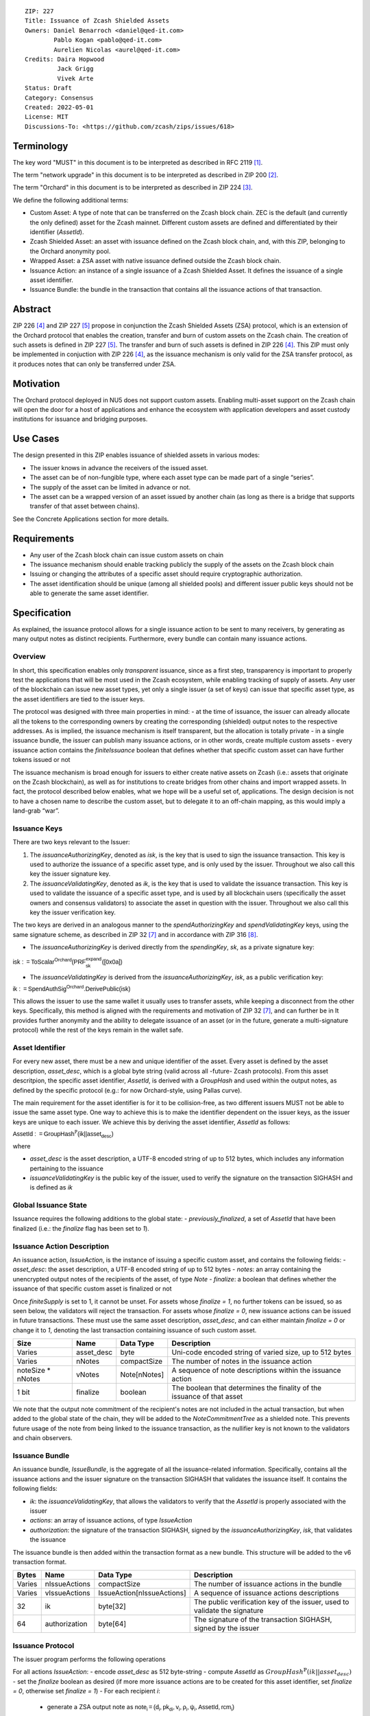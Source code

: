::

  ZIP: 227
  Title: Issuance of Zcash Shielded Assets
  Owners: Daniel Benarroch <daniel@qed-it.com>
          Pablo Kogan <pablo@qed-it.com>
          Aurelien Nicolas <aurel@qed-it.com>
  Credits: Daira Hopwood
           Jack Grigg
           Vivek Arte
  Status: Draft
  Category: Consensus
  Created: 2022-05-01
  License: MIT
  Discussions-To: <https://github.com/zcash/zips/issues/618>
 
Terminology
===========

The key word "MUST" in this document is to be interpreted as described in RFC 2119 [#RFC2119]_.

The term "network upgrade" in this document is to be interpreted as described in ZIP 200 [#zip-0200]_.

The term "Orchard" in this document is to be interpreted as described in ZIP 224 [#zip-0224]_.

We define the following additional terms:

- Custom Asset: A type of note that can be transferred on the Zcash block chain. ZEC is the default (and currently the only defined) asset for the Zcash mainnet. Different custom assets are defined and differentiated by their identifier (`AssetId`).
- Zcash Shielded Asset: an asset with issuance defined on the Zcash block chain, and, with this ZIP, belonging to the Orchard anonymity pool.
- Wrapped Asset: a ZSA asset with native issuance defined outside the Zcash block chain.
- Issuance Action: an instance of a single issuance of a Zcash Shielded Asset. It defines the issuance of a single asset identifier.
- Issuance Bundle: the bundle in the transaction that contains all the issuance actions of that transaction.

Abstract
========

ZIP 226 [#zip-0226]_ and ZIP 227 [#zip-0227]_ propose in conjunction the Zcash Shielded Assets (ZSA) protocol, which is an extension of the Orchard protocol that enables the creation, transfer and burn of custom assets on the Zcash chain. The creation of such assets is defined in ZIP 227 [#zip-0227]_. The transfer and burn of such assets is defined in ZIP 226 [#zip-0226]_. This ZIP must only be implemented in conjuction with ZIP 226 [#zip-0226]_, as the issuance mechanism is only valid for the ZSA transfer protocol, as it produces notes that can only be transferred under ZSA.

Motivation
==========

The Orchard protocol deployed in NU5 does not support custom assets. Enabling multi-asset support on the Zcash chain will open the door for a host of applications and enhance the ecosystem with application developers and asset custody institutions for issuance and
bridging purposes.

Use Cases
=========

The design presented in this ZIP enables issuance of shielded assets in various modes:

- The issuer knows in advance the receivers of the issued asset.
- The asset can be of non-fungible type, where each asset type can be made part of a single “series”.
- The supply of the asset can be limited in advance or not.
- The asset can be a wrapped version of an asset issued by another chain (as long as there is a bridge that supports transfer of that asset between chains).

See the Concrete Applications section for more details.

Requirements
============

- Any user of the Zcash block chain can issue custom assets on chain
- The issuance mechanism should enable tracking publicly the supply of the assets on the Zcash block chain
- Issuing or changing the attributes of a specific asset should require cryptographic authorization.
- The asset identification should be unique (among all shielded pools) and different issuer public keys should not be able to generate the same asset identifier.


Specification
=============

As explained, the issuance protocol allows for a single issuance action to be sent to many receivers, by generating as many output notes as distinct recipients. Furthermore, every bundle can contain many issuance actions.

Overview 
--------

In short, this specification enables only *transparent* issuance, since as a first step, transparency is important to properly test the applications that will be most used in the Zcash ecosystem, while enabling tracking of supply of assets. Any user of the blockchain can issue new asset types, yet only a single issuer (a set of keys) can issue that specific asset type, as the asset identifiers are tied to the issuer keys.

The protocol was designed with three main properties in mind:
- at the time of issuance, the issuer can already allocate all the tokens to the corresponding owners by creating the corresponding (shielded) output notes to the respective addresses. As is implied, the issuance mechanism is itself transparent, but the allocation is totally private
- in a single issuance bundle, the issuer can publish many issuance actions, or in other words, create multiple custom assets
- every issuance action contains the `finiteIssuance` boolean that defines whether that specific custom asset can have further tokens issued or not

The issuance mechanism is broad enough for issuers to either create native assets on Zcash (i.e.: assets that originate on the Zcash blockchain), as well as for institutions to create bridges from other chains and import wrapped assets. In fact, the protocol described below enables, what we hope will be a useful set of, applications. The design decision is not to have a chosen name to describe the custom asset, but to delegate it to an off-chain mapping, as this would imply a land-grab “war”.

Issuance Keys
-------------

There are two keys relevant to the Issuer:

1. The `issuanceAuthorizingKey`, denoted as `isk`, is the key that is used to sign the issuance transaction. This key is used to authorize the issuance of a specific asset type, and is only used by the issuer. Throughout we also call this key the issuer signature key.

2. The `issuanceValidatingKey`, denoted as `ik`, is the key that is used to validate the issuance transaction. This key is used to validate the issuance of a specific asset type, and is used by all blockchain users (specifically the asset owners and consensus validators) to associate the asset in question with the issuer. Throughout we also call this key the issuer verification key.

The two keys are derived in an analogous manner to the `spendAuthorizingKey` and `spendValidatingKey` keys, using the same signature scheme, as described in ZIP 32 [#zip-0032]_ and in accordance with ZIP 316 [#zip-0316]_.

- The `issuanceAuthorizingKey` is derived directly from the `spendingKey`, `sk`, as a private signature key:

:math:`\mathsf{isk := ToScalar^{Orchard}(︀ PRF^{expand}_{sk} ([0x0a])}`

- The `issuanceValidatingKey` is derived from the `issuanceAuthorizingKey`, `isk`, as a public verification key:

:math:`\mathsf{ik := SpendAuthSig^{Orchard}.DerivePublic(isk)}`

This allows the issuer to use the same wallet it usually uses to transfer assets, while keeping a disconnect from the other keys. Specifically, this method is aligned with the requirements and motivation of ZIP 32 [#zip-0032]_, and can further be in  It provides further anonymity and the ability to delegate issuance of an asset (or in the future, generate a multi-signature protocol) while the rest of the keys remain in the wallet safe.

Asset Identifier
----------------

For every new asset, there must be a new and unique identifier of the asset. Every asset is defined by the asset description, `asset_desc`, which is a global byte string (valid across all -future- Zcash protocols). From this asset descritpion, the specific asset identifier, `AssetId`, is derived with a `GroupHash` and used within the output notes, as defined by the specific protocol (e.g.: for now Orchard-style, using Pallas curve).

The main requirement for the asset identifier is for it to be collision-free, as two different issuers MUST not be able to issue the same asset type. One way to achieve this is to make the identifier dependent on the issuer keys, as the issuer keys are unique to each issuer. We achieve this by deriving the asset identifier, `AssetId` as follows:

:math:`\mathsf{AssetId := GroupHash^{\mathbb{P}}}\mathsf{(ik || asset_desc)}`

where

- `asset_desc` is the asset description, a UTF-8 encoded string of up to 512 bytes, which includes any information pertaining to the issuance 
- `issuanceValidatingKey` is the public key of the issuer, used to verify the signature on the transaction SIGHASH and is defined as `ik`

Global Issuance State
---------------------

Issuance requires the following additions to the global state: 
- `previously_finalized`, a set of `AssetId` that have been finalized (i.e.: the `finalize` flag has been set to `1`).

Issuance Action Description
---------------------------

An issuance action, `IssueAction`, is the instance of issuing a specific custom asset, and contains the following fields:
- `asset_desc`: the asset description, a UTF-8 encoded string of up to 512 bytes
- `notes`: an array containing the unencrypted output notes of the recipients of the asset, of type `Note`
- `finalize`: a boolean that defines whether the issuance of that specific custom asset is finalized or not

Once `finiteSupply` is set to 1, it cannot be unset. For assets whose `finalize = 1`, no further tokens can be issued, so as seen below, the validators will reject the transaction. For assets whose `finalize = 0`, new issuance actions can be issued in future transactions. These must use the same asset description, `asset_desc`, and can either maintain `finalize = 0` or change it to `1`, denoting the last transaction containing issuance of such custom asset.
  
================= ================== ========================== ========================================================================
Size              Name               Data Type                  Description
================= ================== ========================== ========================================================================
Varies            asset_desc         byte                       Uni-code encoded string of varied size, up to 512 bytes
Varies            nNotes             compactSize                The number of notes in the issuance action
noteSize * nNotes vNotes             Note[nNotes]               A sequence of note descriptions within the issuance action
1 bit             finalize           boolean                    The boolean that determines the finality of the issuance of that asset
================= ================== ========================== ========================================================================

We note that the output note commitment of the recipient's notes are not included in the actual transaction, but when added to the global state of the chain, they will be added to the `NoteCommitmentTree` as a shielded note. This prevents future usage of the note from being linked to the issuance transaction, as the nullifier key is not known to the validators and chain observers.

Issuance Bundle
---------------

An issuance bundle, `IssueBundle`, is the aggregate of all the issuance-related information. Specifically, contains all the issuance actions and the issuer signature on the transaction SIGHASH that validates the issuance itself. It contains the following fields:

- `ik`: the `issuanceValidatingKey`, that allows the validators to verify that the `AssetId` is properly associated with the issuer
- `actions`: an array of issuance actions, of type `IssueAction`
- `authorization`: the signature of the transaction SIGHASH, signed by the `issuanceAuthorizingKey`, `isk`, that validates the issuance 

The issuance bundle is then added within the transaction format as a new bundle. This structure will be added to the v6 transaction format.

======= ================== ========================== =========================================================================
Bytes              Name               Data Type                  Description
======= ================== ========================== =========================================================================
Varies  nIssueActions      compactSize                The number of issuance actions in the bundle
Varies  vIssueActions      IssueAction[nIssueActions] A sequence of issuance actions descriptions
32      ik                 byte[32]                   The public verification key of the issuer, used to validate the signature
64      authorization      byte[64]                   The signature of the transaction SIGHASH, signed by the issuer
======= ================== ========================== =========================================================================

Issuance Protocol
-----------------
The issuer program performs the following operations

For all actions `IssueAction`:
- encode `asset_desc` as 512 byte-string
- compute `AssetId` as :math:`GroupHash^{\mathbb{P}}(ik || asset_desc)`
- set the `finalize` boolean as desired (if more more issuance actions are to be created for this asset identifier, set `finalize = 0`, otherwise set `finalize = 1`)
- For each recipient `i`:
    - generate a ZSA output note as :math:`\mathsf{ note_i =(d_i, {pk_d}_i, v_i, \rho_i, \psi_i, \mathsf{AssetId}, rcm_i)}`
- encode the `IssueAction` into the vector `vIssueActions` of the bundle

For the `IssueBundle`:
- encode the `vIssueActions` vector
- encode the `ik` as 32 byte-string
- sign the `SIGHASH` of the transaction with the `issuanceAuthorizingKey`, `isk`, using the RedPallas signature scheme. The signature is then added to the issuance bundle.


NOTE that the commitment is not included in the `IssuanceAction` itsefl. As explained below, it is later computed by the validators and added to the `NoteCommitmentTree`.

Concrete applications
---------------------

**Bridging Assets**
Issuers can wrap assets defined in other chains and issue them at once in a single transaction. The specifics of the bridge are not implemented in the protocol, but there are several ways we conceive issuers can build these bridges (at least centralized bridges):
- First, the issuance and burn mechanism can be used in conjunction to determine the 

**Asset Features**
- By using the `finalize` boolean and the burning mechanism defined in [#zip-0226]_, issuers can control the supply production of any asset associated to their issuer keys. For example,
    - by setting `finalize = 1` from the first issuance action for that asset type, the issuer is in essence creating a one-time issuance transaction. This is useful when the max supply is capped from the beginning and the distribution is known in advance. All tokens are issued at once and distributed as needed.
- Issuers can also stop the existing supply production of any asset associated to their issuer keys. This could be done by
    - issuing a last set of tokens of that specific `AssetId`, while at the same time setting `finalize = 1`, or by
    - issuing a transaction with a single note in the issuance action pertaining to that `AssetId`, where the note will contain a `value = 0`. This can be used for application-specific purposes (NFT collections) or for security purposes to revoke the asset issuance (see Security and Privacy Considerations).
- Furthermore, NFT issuance is enabled by issuing in a single bundle several issuance actions, where each `AssetId` corresponds to `value = 1` at the fundamental unit level. Issuers and users should make sure that `finalize = 1` for each of the actions in this scenario.

Consensus Rule Changes
----------------------

For the IssueBundle,
- Verify the RedPallas-based issuance authorization signature on `SIGHASH`, `authorization` is valid, based on `authorization.VerifySig(ik, SIGHASH)`

For each `IssueAction` in `IssueBundle`:
- check that `asset_desc` is a string with `0 < byte size <= 512`
- retrieve `AssetId` from the first note in the sequence and check that `AssetId = GroupHash^{\mathbb{P}}(ik || asset_desc)` is properly derived
- check that the `AssetId` does not exist in the `previously_finalized` set in the global state
- check that every note in the `IssueAction` contains the same `AssetId` and also that every note is of type `Note` and is properly constructed as :math:`note = (\mathsf{g_d, pk_d, v, \rho, \psi, AssetId})`

If all of the above checks pass, do the following:
- For each note, compute the note commitment as :math:`cm = \mathsf{NoteCommit^{OrchardZSA}_{rcm}(repr_{\mathbb{P}}(g_d), repr_{\mathbb{P}}(pk_d), v, \rho, \psi, AssetId)}` and
- add `cm` to the Merkle tree of note commitments, `NoteCommitmentTree`
- If `finalize = 1`, add `AssetId` to the `previously_finalized` set in the global state

Rationale
=========
The following is a list of rationale for different decisions made in the proposal:

- The issuance key structure was kept aligned to the original key tree in order to ease issuance integration with wallets and to prevent users from having to manage multiple keys and secrets.
- the `asset_desc` is a general byte string in order to allow for a wide range of information type to be included that may be associated with the assets. Some are:
    - links for storage such as for NFTs
    - other metadata for native assets
    - bridging information for wrapped assets (chain of origin, issuer name, etc)
    - information to be committed by the issuer, though not enforceable by the protocol

TxId Digest
===========
A new issuance transaction digest algorithm is defined that constructs the identifier for an issuance transaction. Each branch of the tree of hashes will correspond to a specific subset of transaction data. The overall structure of the hash is as follows; each name referenced here will be described in detail below::

    issuance_txid_digest
    ├── issueActions
    └── issuerVerificationKey

In the specification below, nodes of the tree are presented in depth-first order.

issuance_txid_digest
--------------------
A BLAKE2b-256 hash of the following values ::

   T.1: issueActions            (field encoding bytes)
   T.2: issuerVerificationKey   (field encoding bytes)

The personalization field of this hash is set to::

  "ZTxIdOrcZSAIssue"

T.1 issueActions
````````````````
A byte encoding of Issue Action information for all Issue Actions belonging to the transaction. For each Action, the following elements are included in the hash::

   T.1a: notes                   (field encoding bytes)
   T.1b: assetDescription        (field encoding bytes)
   T.1c: isFinalized             (1 byte)


T.1a: notes
'''''''''''
A byte encoding of Note information for all Notes belonging to the Action. For each Note, the following elements are included in the hash::

   T.1a.1: recipient                    (field encoding bytes)
   T.1a.2: value                        (field encoding bytes)
   T.1a.3: asset                        (field encoding bytes)
   T.1a.4: rho                          (field encoding bytes)
   T.1a.5: rseed                        (field encoding bytes)


T.1a.1: recipient
.................
Raw Address encoded as specified in [Zcash Protocol Spec § 5.6.4.2: Orchard Raw Payment Addresses].

T.1a.2: value
.............
Note value encoded as little-endian 8-byte representation of u64 raw value.

T.1a.3: asset
.............
Asset ID encoded as 32-byte representation of Pallas point.

T.1a.4: rho
...........
Nullifier encoded as 32-byte representation of Pallas point.

T.1a.5: rseed
.............
The ZIP 212 32-byte seed randomness for a note.

T.1b: assetDescription
''''''''''''''''''''''
UTF-8 encoding of the asset description string.

T.1c: isFinalized
'''''''''''''''''
1-byte representation of a boolean flag that is set to 'true' if the asset type was finalized in this action and 'false' otherwise. 'True' is represented as 1, 'false' as 0.


T.2 issuerVerificationKey
`````````````````````````
A byte encoding of issuer verification key for the bundle as defined in [Zcash Protocol Spec § 4.2.3: Orchard Key Components].


Security and Privacy Considerations
===================================

**Issuer Key or AssetId Compromise**

The design of this protocol does not allow for a rotation of the `issuerValidatingKey`, that would allow for replacing the key of a specific asset (see Future Work). In case of compromise, the following actions are recommended:
- If an asset ID is compromised (and not the issuer verification key), the `finalize` boolean for that asset should be set to `0` and a new `AssetId` generated instead.
- If an issuer verification key is compromised, the `finalize` boolean for all the assets issued with that key should be set to `0` and the issuer should change to a new spending key altogether (for the purpose of issuance), and issue new assets, each with a new `AssetId`.

**Briding Assets**
For bridging purposes, the secure method of off-boarding assets is to burn an asset with the burning mechanism in ZIP 226 [#zip-0226]_. Users should be aware of issuers that demand the assets be sent to a specific address on the Zcash chain to be redeemed elsewhere, as this may not reflect the real reserve value of the specific wrapped asset.

Other Considerations
====================

Implementing Zcash Nodes
------------------------

Although not enforced in the global state, it is recommended that Zcash full validators keep track of the total supply of assets as a mutable mapping `issuanceSupplyInfoMap` from `AssetId` to `issuanceSupplyInfoMap := (totalSupply, finalize)` in order to properly keep track of the total supply for different asset types. This is useful for wallets and other applications that need to keep track of the total supply of assets.

Fee Structures
--------------

The fee mechanism described in this ZIP will follow the mechanism described in ZIP 317b [#zip-0317b]_.

Future Work
-----------

In future versions of this ZIP, the protocol may also include a "key rotation" mechanism. This would allow an issuer to change the underlying `ik` of a given asset, in case the original one was compromised, without having to chance the asset identifier altogether.

Test Vectors
============

- LINK TBD

Reference Implementation
========================

- LINK TBD
- LINK TBD

Deployment
==========

This ZIP is proposed to activate with Network Upgrade 6.

References
==========

.. [#RFC2119] `RFC 2119: Key words for use in RFCs to Indicate Requirement Levels <https://www.rfc-editor.org/rfc/rfc2119.html>`_
.. [#zip-0200] `ZIP 200: Network Upgrade Mechanism <zip-0200.html>`_
.. [#zip-0224] `ZIP 224: Orchard <zip-0224.html>`_
.. [#zip-0226] `ZIP 226: Transfer and Burn of Zcash Shielded Assets <zip-0226.html>`_
.. [#zip-0227] `ZIP 227: Issuance of Zcash Shielded Assets <zip-0227.html>`_
.. [#zip-0317b] `ZIP 317b: ZSA Extension Proportional Fee Mechanism <zip-0317b.html>`_
.. [#zip-0032] `ZIP 32: Shielded Hierarchical Deterministic Wallets <zip-0032.html>`_
.. [#zip-0316] `ZIP 316: Unified Addresses and Unified Viewing Keys <zip-0316.html>`_